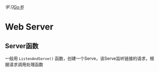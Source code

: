 /学习[[https://book.itsfun.tk/gopl-zh/][Go书]]/

* Web Server
** Server函数

一般用 =ListenAndServe()= 函数，创建一个Serve，该Serve监听链接的请求，根据请求调用处理函数

